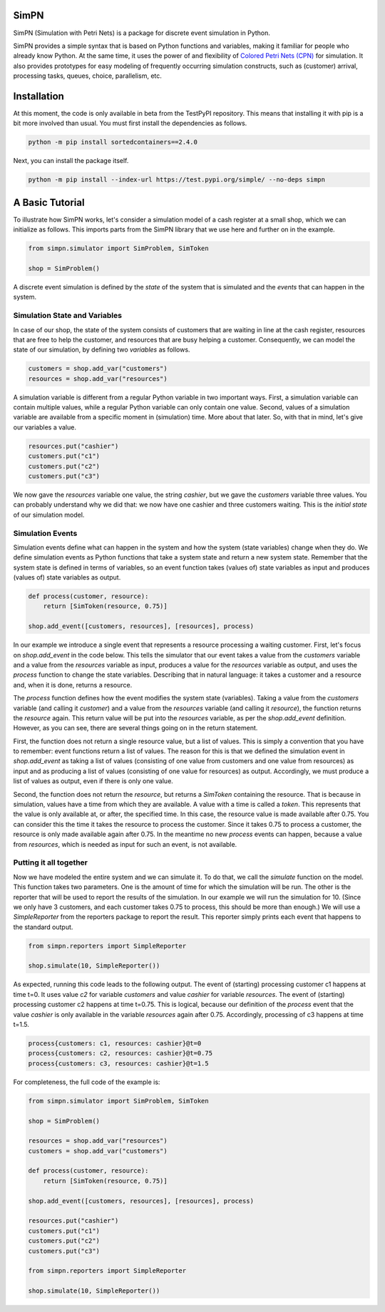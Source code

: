 SimPN
=====

SimPN (Simulation with Petri Nets) is a package for discrete event simulation in Python.

SimPN provides a simple syntax that is based on Python functions and variables, making it familiar for people who already know Python. At the same time, it uses the power of and flexibility of `Colored Petri Nets (CPN)`_ for simulation. It also provides prototypes for easy modeling of frequently occurring simulation constructs, such as (customer) arrival, processing tasks, queues, choice, parallelism, etc.

.. _`Colored Petri Nets (CPN)`: http://dx.doi.org/10.1145/2663340

.. role:: python(code)
  :language: python
  :class: highlight

Installation
============

At this moment, the code is only available in beta from the TestPyPI repository.
This means that installing it with pip is a bit more involved than usual.
You must first install the dependencies as follows.

.. code-block::

    python -m pip install sortedcontainers==2.4.0

Next, you can install the package itself.

.. code-block::

    python -m pip install --index-url https://test.pypi.org/simple/ --no-deps simpn

A Basic Tutorial
================

To illustrate how SimPN works, let's consider a simulation model of a cash register at a small shop,
which we can initialize as follows. This imports parts from the SimPN library that we use here
and further on in the example.

.. code-block:: python

    from simpn.simulator import SimProblem, SimToken

    shop = SimProblem()

A discrete event simulation is defined by the *state* of the system that is simulated and the *events* that can happen
in the system.

Simulation State and Variables
~~~~~~~~~~~~~~~~~~~~~~~~~~~~~~

In case of our shop, the state of the system consists of customers that are waiting in line at
the cash register, resources that are free to help the customer, and resources that are busy helping a customer.
Consequently, we can model the state of our simulation, by defining two *variables* as follows.

.. code-block:: python

    customers = shop.add_var("customers")
    resources = shop.add_var("resources")

A simulation variable is different from a regular Python variable in two important ways. First, a simulation variable
can contain multiple values, while a regular Python variable can only contain one value. Second, values of a simulation
variable are available from a specific moment in (simulation) time. More about that later.
So, with that in mind, let's give our variables a value.

.. code-block:: python

    resources.put("cashier")
    customers.put("c1")
    customers.put("c2")
    customers.put("c3")

We now gave the `resources` variable one value, the string `cashier`, but we gave the `customers` variable three values.
You can probably understand why we did that: we now have one cashier and three customers waiting. This is the
*initial state* of our simulation model.

Simulation Events
~~~~~~~~~~~~~~~~~

Simulation events define what can happen in the system and how the system (state variables) change when they do.
We define simulation events as Python functions that take a system state and return a new system state.
Remember that the system state is defined in terms of variables, so an event function takes (values of) state variables as
input and produces (values of) state variables as output.

.. code-block:: python

    def process(customer, resource):
        return [SimToken(resource, 0.75)]

    shop.add_event([customers, resources], [resources], process)

In our example we introduce a single event that represents a resource processing a waiting customer.
First, let's focus on `shop.add_event` in the code below. This tells the simulator that our event takes a value from the
`customers` variable and a value from the `resources` variable as input, produces a value for the `resources`
variable as output, and uses the `process` function to change the state variables.
Describing that in natural language: it takes a customer and a resource and, when it is done, returns a resource.

The `process` function defines how the event modifies the system state (variables).
Taking a value from the `customers` variable (and calling it `customer`) and a value from the `resources` variable
(and calling it `resource`), the function returns the `resource` again. This return value will be put into the
`resources` variable, as per the `shop.add_event` definition. However, as you can see, there are several things
going on in the return statement.

First, the function does not return a single resource value, but a list of values. This is simply a convention
that you have to remember: event functions return a list of values. The reason for this is that we defined the
simulation event in `shop.add_event` as taking a list of values (consisting of one value from customers and one value from
resources) as input and as producing a list of values (consisting of one value for resources) as output.
Accordingly, we must produce a list of values as output, even if there is only one value.

Second, the function does not return the `resource`, but returns a `SimToken` containing the resource.
That is because in simulation, values have a time from which they are available. A value with a time
is called a *token*. This represents that the value is only available at, or after, the specified time.
In this case, the resource value is made available after 0.75. You can consider this the time it takes the resource to
process the customer. Since it takes 0.75 to process a customer, the resource is only made available
again after 0.75. In the meantime no new `process` events can happen, because a value from `resources`,
which is needed as input for such an event, is not available.

Putting it all together
~~~~~~~~~~~~~~~~~~~~~~~

Now we have modeled the entire system and we can simulate it.
To do that, we call the `simulate` function on the model.
This function takes two parameters. One is the amount of time for which the simulation will be run.
The other is the reporter that will be used to report the results of the simulation.
In our example we will run the simulation for 10. (Since we only have 3 customers, and each customer
takes 0.75 to process, this should be more than enough.) We will use a `SimpleReporter` from the
reporters package to report the result. This reporter simply prints each event that happens
to the standard output.

.. code-block:: python

    from simpn.reporters import SimpleReporter

    shop.simulate(10, SimpleReporter())

As expected, running this code leads to the following output.
The event of (starting) processing customer c1 happens at time t=0.
It uses value `c2` for variable `customers` and value `cashier` for variable `resources`.
The event of (starting) processing customer c2 happens at time t=0.75.
This is logical, because our definition of the `process` event that the value `cashier` is only available
in the variable `resources` again after 0.75. Accordingly, processing of c3 happens at time t=1.5.

.. code-block::

    process{customers: c1, resources: cashier}@t=0
    process{customers: c2, resources: cashier}@t=0.75
    process{customers: c3, resources: cashier}@t=1.5

For completeness, the full code of the example is:

.. code-block:: python

    from simpn.simulator import SimProblem, SimToken

    shop = SimProblem()

    resources = shop.add_var("resources")
    customers = shop.add_var("customers")

    def process(customer, resource):
        return [SimToken(resource, 0.75)]

    shop.add_event([customers, resources], [resources], process)

    resources.put("cashier")
    customers.put("c1")
    customers.put("c2")
    customers.put("c3")

    from simpn.reporters import SimpleReporter

    shop.simulate(10, SimpleReporter())
